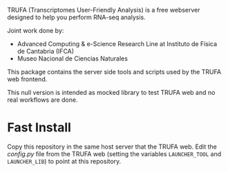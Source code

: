 #+STARTUP: showall

TRUFA (Transcriptomes User-Friendly Analysis) is a free webserver designed to
help you perform RNA-seq analysis.

Joint work done by:

 - Advanced Computing & e-Science Research Line at Instituto de Física de
   Cantabria (IFCA)
 - Museo Nacional de Ciencias Naturales

This package contains the server side tools and scripts used by the TRUFA web
frontend.

This null version is intended as mocked library to test TRUFA web and no real
workflows are done.

* Fast Install

  Copy this repository in the same host server that the TRUFA web. Edit the
  /config.py/ file from the TRUFA web (setting the variables ~LAUNCHER_TOOL~ and
  ~LAUNCHER_LIB~) to point at this repository.
